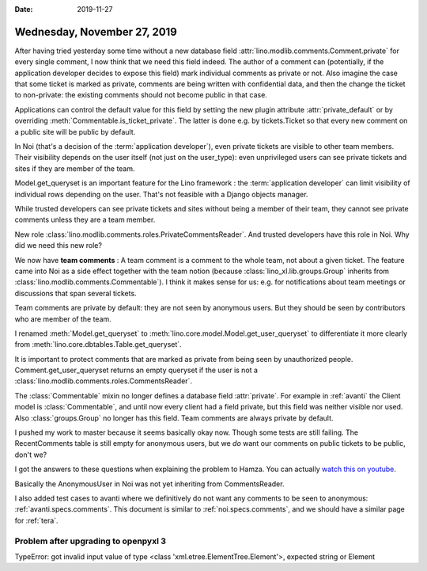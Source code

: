 :date: 2019-11-27

============================
Wednesday, November 27, 2019
============================

After having tried yesterday some time without a new database field
:attr:`lino.modlib.comments.Comment.private` for every single comment, I now
think that we need this field indeed.  The author of a comment can (potentially,
if the application developer decides to expose this field) mark individual
comments as private or not.  Also imagine the case that some ticket is marked as
private, comments are being written with confidential data, and then the change
the ticket to non-private: the existing comments should not become public in
that case.

Applications can control the default value for this field  by setting the new
plugin attribute :attr:`private_default` or by overriding
:meth:`Commentable.is_ticket_private`.  The latter is done e.g. by
tickets.Ticket so that every new comment on a public site will be public by
default.

In Noi (that's a decision of the :term:`application developer`), even private
tickets are visible to other team members.  Their visibility depends on the user
itself (not just on the user_type): even unprivileged users can see private
tickets and sites if they are member of the team.

Model.get_queryset is an important feature for the Lino framework : the
:term:`application developer` can limit visibility of individual rows depending
on the user.  That's not feasible with a Django objects manager.

While trusted developers can see private tickets and sites without being a
member of their team, they cannot see private comments unless they are a team
member.

New role :class:`lino.modlib.comments.roles.PrivateCommentsReader`. And trusted
developers have this role in Noi.  Why did we need this new role?

We now have **team comments** : A team comment is a comment to the whole team,
not about a given ticket.  The feature came into Noi as a side effect together
with the team notion (because :class:`lino_xl.lib.groups.Group` inherits from
:class:`lino.modlib.comments.Commentable`).  I think it makes sense for us: e.g.
for notifications about team meetings or discussions that span several tickets.

Team comments are private by default: they are not seen by anonymous users. But
they should be seen by contributors who are member of the team.

I renamed  :meth:`Model.get_queryset` to
:meth:`lino.core.model.Model.get_user_queryset` to differentiate it more clearly
from :meth:`lino.core.dbtables.Table.get_queryset`.

It is important to protect comments that are marked as private from being seen
by unauthorized people.
Comment.get_user_queryset returns an empty queryset if the user is not
a :class:`lino.modlib.comments.roles.CommentsReader`.

The :class:`Commentable` mixin no longer defines a database field
:attr:`private`.  For example in :ref:`avanti` the Client model is
:class:`Commentable`, and until now every client had a field private, but this
field was neither visible nor used. Also :class:`groups.Group` no longer has
this field.  Team comments are always private by default.

I pushed my work to master because it seems basically okay now. Though some
tests are still failing. The RecentComments table is still empty for anonymous
users, but we *do* want our comments on public tickets to be public, don't we?

I got the answers to these questions when explaining the problem to Hamza.  You
can actually `watch this on youtube <https://youtu.be/AOtoq6KUr-8>`__.

Basically the AnonymousUser in Noi was not yet inheriting from CommentsReader.

I also added test cases to avanti where we definitively do not want any comments
to be seen to anonymous: :ref:`avanti.specs.comments`. This document is similar
to :ref:`noi.specs.comments`, and we should have a similar page for :ref:`tera`.

.. Today we learned: Never release to a production release when the test suite
   isn't passing


Problem after upgrading to openpyxl 3
=====================================

TypeError: got invalid input value of type <class 'xml.etree.ElementTree.Element'>, expected string or Element
